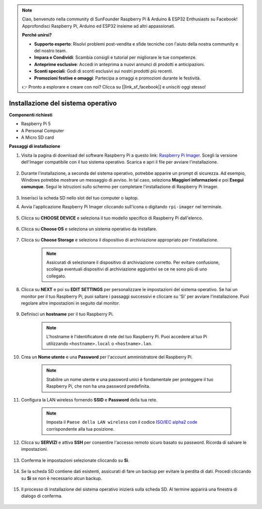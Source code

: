 .. note::

    Ciao, benvenuto nella community di SunFounder Raspberry Pi & Arduino & ESP32 Enthusiasts su Facebook! Approfondisci Raspberry Pi, Arduino ed ESP32 insieme ad altri appassionati.

    **Perché unirsi?**

    - **Supporto esperto**: Risolvi problemi post-vendita e sfide tecniche con l'aiuto della nostra community e del nostro team.
    - **Impara e Condividi**: Scambia consigli e tutorial per migliorare le tue competenze.
    - **Anteprime esclusive**: Accedi in anteprima a nuovi annunci di prodotti e anticipazioni.
    - **Sconti speciali**: Godi di sconti esclusivi sui nostri prodotti più recenti.
    - **Promozioni festive e omaggi**: Partecipa a omaggi e promozioni durante le festività.

    👉 Pronto a esplorare e creare con noi? Clicca su [|link_sf_facebook|] e unisciti oggi stesso!

.. _install_os:

Installazione del sistema operativo
===========================================

**Componenti richiesti**

* Raspberry Pi 5
* A Personal Computer
* A Micro SD card 

**Passaggi di installazione**

#. Visita la pagina di download del software Raspberry Pi a questo link: `Raspberry Pi Imager <https://www.raspberrypi.org/software/>`_. Scegli la versione dell'Imager compatibile con il tuo sistema operativo. Scarica e apri il file per avviare l'installazione.

    .. image:: img/os_install_imager.png

#. Durante l'installazione, a seconda del sistema operativo, potrebbe apparire un prompt di sicurezza. Ad esempio, Windows potrebbe mostrare un messaggio di avviso. In tal caso, seleziona **Maggiori informazioni** e poi **Esegui comunque**. Segui le istruzioni sullo schermo per completare l'installazione di Raspberry Pi Imager.

    .. image:: img/os_info.png

#. Inserisci la scheda SD nello slot del tuo computer o laptop.

#. Avvia l'applicazione Raspberry Pi Imager cliccando sull'icona o digitando ``rpi-imager`` nel terminale.

    .. image:: img/os_open_imager.png

#. Clicca su **CHOOSE DEVICE** e seleziona il tuo modello specifico di Raspberry Pi dall'elenco.

    .. image:: img/os_choose_device.png

#. Clicca su **Choose OS** e seleziona un sistema operativo da installare.

    .. image:: img/os_choose_os.png

#. Clicca su **Choose Storage** e seleziona il dispositivo di archiviazione appropriato per l'installazione.

    .. note::

        Assicurati di selezionare il dispositivo di archiviazione corretto. Per evitare confusione, scollega eventuali dispositivi di archiviazione aggiuntivi se ce ne sono più di uno collegato.

    .. image:: img/os_choose_sd.png

#. Clicca su **NEXT** e poi su **EDIT SETTINGS** per personalizzare le impostazioni del sistema operativo. Se hai un monitor per il tuo Raspberry Pi, puoi saltare i passaggi successivi e cliccare su 'Sì' per avviare l'installazione. Puoi regolare altre impostazioni in seguito dal monitor.

    .. image:: img/os_enter_setting.png

#. Definisci un **hostname** per il tuo Raspberry Pi.

    .. note::

        L'hostname è l'identificatore di rete del tuo Raspberry Pi. Puoi accedere al tuo Pi utilizzando ``<hostname>.local`` o ``<hostname>.lan``.

    .. image:: img/os_set_hostname.png

#. Crea un **Nome utente** e una **Password** per l'account amministratore del Raspberry Pi.

    .. note::

        Stabilire un nome utente e una password unici è fondamentale per proteggere il tuo Raspberry Pi, che non ha una password predefinita.

    .. image:: img/os_set_username.png

#. Configura la LAN wireless fornendo **SSID** e **Password** della tua rete.

    .. note::

        Imposta il ``Paese della LAN wireless`` con il codice `ISO/IEC alpha2 code <https://en.wikipedia.org/wiki/ISO_3166-1_alpha-2#Officially_assigned_code_elements>`_ corrispondente alla tua posizione.

    .. image:: img/os_set_wifi.png

#. Clicca su **SERVIZI** e attiva **SSH** per consentire l'accesso remoto sicuro basato su password. Ricorda di salvare le impostazioni.

    .. image:: img/os_enable_ssh.png

#. Conferma le impostazioni selezionate cliccando su **Sì**.

    .. image:: img/os_click_yes.png

#. Se la scheda SD contiene dati esistenti, assicurati di fare un backup per evitare la perdita di dati. Procedi cliccando su **Sì** se non è necessario alcun backup.

    .. image:: img/os_continue.png

#. Il processo di installazione del sistema operativo inizierà sulla scheda SD. Al termine apparirà una finestra di dialogo di conferma.

    .. image:: img/os_finish.png
        :align: center
